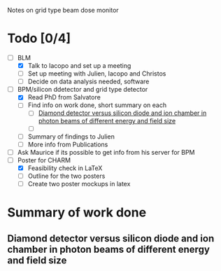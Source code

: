 Notes on grid type beam dose monitor

* Todo [0/4]
  - [ ] BLM 
    - [X] Talk to Iacopo and set up a meeting
    - [ ] Set up meeting with Julien, Iacopo and Christos
    - [ ] Decide on data analysis needed, software
  - [ ] BPM/silicon ddetector and grid type detector
    - [X] Read PhD from Salvatore
    - [ ] Find info on work done, short summary on each
      - [ ] [[http://scitation.aip.org/docserver/fulltext/aapm/journal/medphys/30/8/1.1591431.pdf?expires=1435910067&id=id&accname=2098973&checksum=17174028E8F9D680C74C6473D041FB74][Diamond detector versus silicon diode and ion chamber in photon beams of different energy and field size]]
      - [ ] 
    - [ ] Summary of findings to Julien
    - [ ] More info from Publications
  - [ ] Ask Maurice if its possible to get info from his server for BPM
  - [ ] Poster for CHARM
    - [X] Feasibility check in LaTeX
    - [ ] Outline for the two posters 
    - [ ] Create two poster mockups in latex

* Summary of work done
** Diamond detector versus silicon diode and ion chamber in photon beams of different energy and field size
